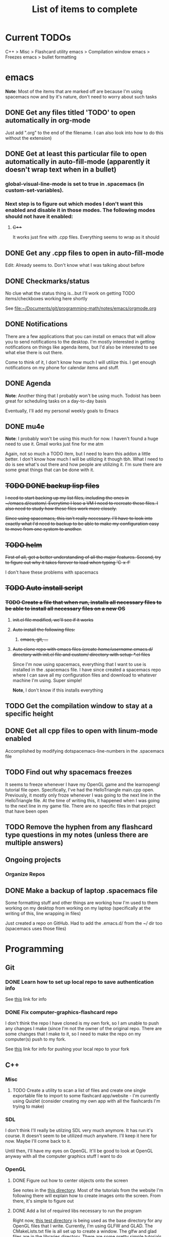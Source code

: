 #+TITLE: List of items to complete

* Current TODOs
  C++ > Misc > Flashcard utility
  emacs > Compilation window
  emacs > Freezes
  emacs > bullet formatting

* emacs
  *Note*: Most of the items that are marked off are because I'm using spacemacs now and by it's nature, don't need to worry about such tasks
** DONE Get any files titled 'TODO' to open automatically in org-mode
   Just add ".org" to the end of the filename. I can also
   look into how to do this without the extension)

** DONE Get at least this particular file to open automatically in auto-fill-mode (apparently it doesn't wrap text when in a bullet)
*** global-visual-line-mode is set to true in .spacemacs (in custom-set-variables).
*** Next step is to figure out which modes I don't want this enabled and disable it in those modes. The following modes should not have it enabled:
**** +C+++
     It works just fine with .cpp files. Everything seems to wrap as it should

** DONE Get any .cpp files to open in auto-fill-mode
   Edit: Already seems to. Don't know what I was talking about before

** DONE Checkmarks/status
   No clue what the status thing is...but I'll work on getting TODO items/checkboxes working here shortly

   See file:~/Documents/git/programming-math/notes/emacs/orgmode.org

** DONE Notifications
   There are a few applications that you can install on emacs that will allow you to send notifications to the desktop. I'm mostly interested in getting notifications on things like agenda items, but I'd also be interested to see what else there is out there.

   Come to think of it, I don't know how much I will utilize this. I get enough notifications on my phone for calendar items and stuff.

** DONE Agenda
   *Note*: Another thing that I probably won't be using much. Todoist has been great for scheduling tasks on a day-to-day basis

   Eventually, I'll add my personal weekly goals to Emacs
** DONE mu4e
   *Note*: I probably won't be using this much for now. I haven't found a huge need to use it. Gmail works just fine for me atm

   Again, not so much a TODO item, but I need to learn this addon a little better. I don't know how much I will be utilizing it though tbh. What I need to do is see what's out there and how people are utilizing it. I'm sure there are some great things that can be done with it.
** +TODO DONE backup lisp files+
   +I need to start backing up my list files, including the ones in ~/emacs.d/custom/.  Everytime I lose a VM I need to recreate these files. I also need to study how these files work more closely.+

   +Since using spacemacs, this isn't really necessary. I'll have to look into exactly what I'd need to backup to be able to make my configuration easy to move from one system to another.+

** +TODO helm+
   +First of all, get a better understanding of all the major features. Second, try to figure out why it takes forever to load when typing 'C-x-f'+

   I don't have these problems with spacemacs
** +TODO Auto install script+
*** +TODO Create a file that when run, installs all necessary files to be able to install all necessary files on a new OS+
**** +init.el file modified, we'll see if it works+
**** +Auto install the following files:+
***** +emacs, git, ...+
**** +Auto clone repo with emacs files (create /home/username/.emacs.d/ directory with init.el file and custom/ directory with setup-*.el files+
     Since I'm now using spacemacs, everything that I want to use is installed in the .spacemacs file. I have since created a spacemacs repo where I can save all my configuration files and download to whatever machine I'm using. Super simple!

     *Note*, I don't know if this installs everything
** TODO Get the compilation window to stay at a specific height
** DONE Get all cpp files to open with linum-mode enabled
   Accomplished by modifying dotspacemacs-line-numbers in the .spacemacs file
** TODO Find out why spacemacs freezes
   It seems to freeze whenever I have my OpenGL game and the learnopengl tutorial file open. Specifically, I've had the HelloTriangle main.cpp open. Previously, it mostly only froze whenever I was going to the next line in the HelloTriangle file. At the time of writing this, it happened when I was going to the next line in my game file. There are no specific files in that project that have been open
** TODO Remove the hyphen from any flashcard type questions in my notes (unless there are multiple answers)
** Ongoing projects
*** Organize Repos
** DONE Make a backup of laptop .spacemacs file
   Some formatting stuff and other things are working how I'm used to them working on my desktop from working on my laptop (specifically at the writing of this, line wrapping in files)

   Just created a repo on GitHub. Had to add the .emacs.d/ from the ~/ dir too (spacemacs uses those files)
* Programming
** Git
*** DONE Learn how to set up local repo to save authentication info
    See [[https://stackoverflow.com/questions/11403407/git-asks-for-username-every-time-i-push][this]] link for info
*** DONE Fix computer-graphics-flashcard repo
    I don't think the repo I have cloned is my own fork, so I am unable to push any changes I make (since I'm not the owner of the original repo. There are some changes that I make to it, so I need to make the repo on my computer(s) push to my fork.

    See [[https://stackoverflow.com/questions/25545613/how-can-i-push-to-my-fork-from-a-clone-of-the-original-repo][this]] link for info for pushing your local repo to your fork
** C++
*** Misc
**** TODO Create a utility to scan a list of files and create one single exportable file to import to some flashcard app/website - I'm currently using Quizlet (consider creating my own app with all the flashcards I'm trying to make)
*** SDL
    I don't think I'll really be utilzing SDL very much anymore. It has run it's course. It doesn't seem to be utilized much anywhere. I'll keep it here for now. Maybe I'll come back to it. 

    Until then, I'll have my eyes on OpenGL. It'll be good to look at OpenGL anyway with all the computer graphics stuff I want to do

*** OpenGL
**** DONE Figure out how to center objects onto the screen
     See notes in the [[file:~/Documents/git/programming-math/programming/cpp/open-gl/learnopengldotcom/][this directory]]. Most of the tutorials from the website I'm following there will explain how to create images onto the screen. From there, it's simple to figure out
**** DONE Add a list of required libs necessary to run the program
     Right now, [[file:~/Documents/git/programming-math/programming/cpp/open-gl/learnopengldotcom/test/][this test directory]] is being used as the base directory for any OpenGL files that I write. Currently, I'm using GLFW and GLAD. The CMakeLists.txt file is all set up to create a window. The glfw and glad files are in the libraries directory. There are some pretty simple tutorials online that show you how to get the necessary files. [[learnopengl.com][learnopengl.com]] has some good tutorials as well
** Java
** Languages to learn
   I'm not going to put TODO's next to these headings obviously. Learning a language is a process. I will create tasks in Todoist for when I want to study some of these

*** Clojure
*** Rust
*** Node.js

* Linux
** Commands
*** TODO chmod
*** TODO chgrp
*** TODO chown
*** TODO apt
**** apt-cache
**** apt
     Find all useful apt commands. For instance, the command that allows you to search for a package
** INSTALLING from source
*** TODO Holy cow, I have had so many issues with trying to install stuff. Usually, I just end up randomly installing stuff and I don't even know where it goes or how to fix it. I especially had alot of issues when I was trying to load a png file in my SDL test. I need to figure this stuff out so I can better debug issues in the future
    This actually isn't that hard. If there's a configure file and a Makefile, it's usually just the following:

    #+BEGIN_SRC
    ./configure
    make
    sudo make install
    #+END_SRC

    If it's got a CMakeLists.txt file in the root directory, it's usually just:

    Optionally, create a build directory. From there you can run cmake
    #+BEGIN_SRC
    mkdir build
    cd build/
    cmake ..
    make
    #+END_SRC

    Or, you can just run that all in the root directory without creating a build directory
    #+BEGIN_SRC
    cmake .
    make
    #+END_SRC

    That's pretty much it for now.

    When it comes to writing my own programs, I've found that using CMake is the easiest. There are several alternatives, including writing your own Makefile. I have found this option is annoyingly complex. I'm sure there are uses for it, but I don't have the knowledge or the time to look into it.
** OS errors
*** TODO Investigate how apport works. Possibly create a script to autoremove all files in /var/crash/
** Email
*** TODO Create personal email server
    Eventually consider creating my own personal email server. At the time, the complexity outweighs the benefits
** Automation/Backups
*** DONE .emacs backup?
    +I don't want to have to put my .emacs on my github repo. I can, but for the purposes I will be using it for, it will be annoying to have to clone my repo everytime I want the file. Or just copy and paste the file.+

    +The solution for now will be to auto back it up every week or so to my NAS.+
* Miscellaneous
** Internet
*** TODO Export Chrome bookmarks
    Automatically import Chrome bookmarks to Firefox browser every
    day, maybe less frequently.

